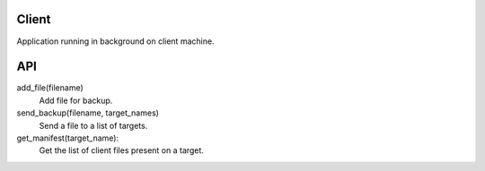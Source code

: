 Client
======

Application running in background on client machine.

API
===

add_file(filename)
  Add file for backup.

send_backup(filename, target_names)
  Send a file to a list of targets.

get_manifest(target_name):
  Get the list of client files present on a target.
